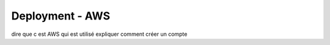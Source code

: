 Deployment - AWS
=================

dire que c est AWS qui est utilisé
expliquer comment créer un compte